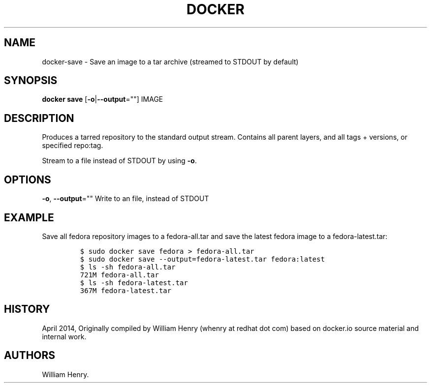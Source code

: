 .TH "DOCKER" "1" "APRIL 2014" "Docker User Manuals" ""
.SH NAME
.PP
docker\-save \- Save an image to a tar archive (streamed to STDOUT by
default)
.SH SYNOPSIS
.PP
\f[B]docker save\f[] [\f[B]\-o\f[]|\f[B]\-\-output\f[]=""] IMAGE
.SH DESCRIPTION
.PP
Produces a tarred repository to the standard output stream.
Contains all parent layers, and all tags + versions, or specified
repo:tag.
.PP
Stream to a file instead of STDOUT by using \f[B]\-o\f[].
.SH OPTIONS
.PP
\f[B]\-o\f[], \f[B]\-\-output\f[]="" Write to an file, instead of STDOUT
.SH EXAMPLE
.PP
Save all fedora repository images to a fedora\-all.tar and save the
latest fedora image to a fedora\-latest.tar:
.IP
.nf
\f[C]
$\ sudo\ docker\ save\ fedora\ >\ fedora\-all.tar
$\ sudo\ docker\ save\ \-\-output=fedora\-latest.tar\ fedora:latest
$\ ls\ \-sh\ fedora\-all.tar
721M\ fedora\-all.tar
$\ ls\ \-sh\ fedora\-latest.tar
367M\ fedora\-latest.tar
\f[]
.fi
.SH HISTORY
.PP
April 2014, Originally compiled by William Henry (whenry at redhat dot
com) based on docker.io source material and internal work.
.SH AUTHORS
William Henry.
